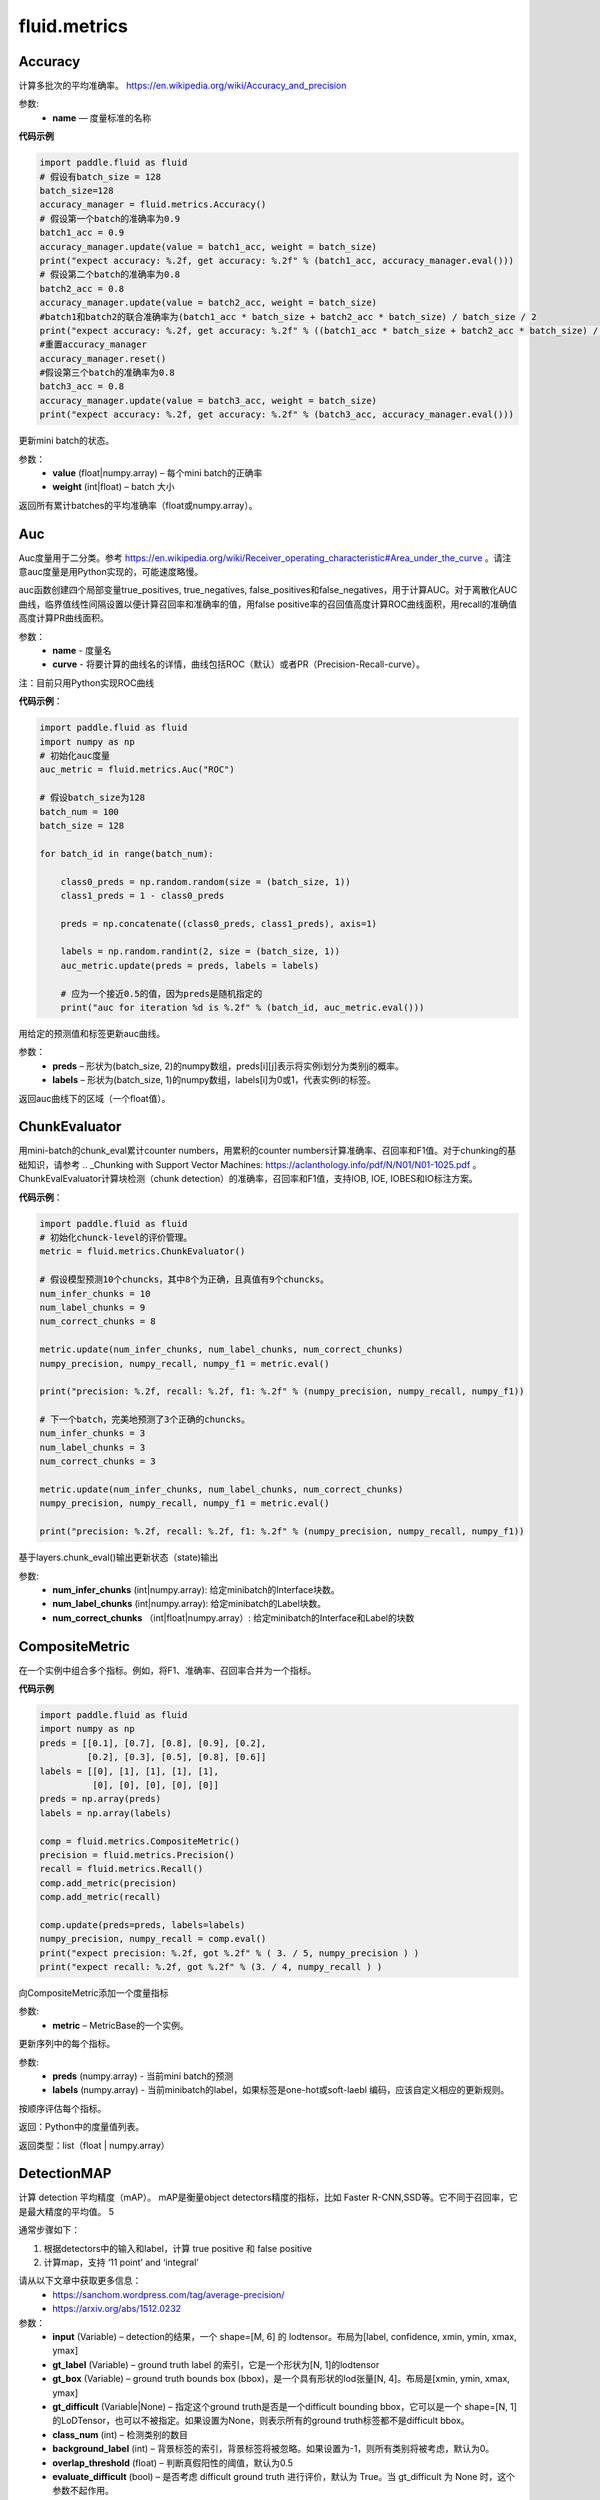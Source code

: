 #################
 fluid.metrics
#################



.. _cn_api_fluid_metrics_Accuracy:

Accuracy
-------------------------------

.. py:class:: paddle.fluid.metrics.Accuracy(name=None)

计算多批次的平均准确率。
https://en.wikipedia.org/wiki/Accuracy_and_precision

参数:
    - **name** — 度量标准的名称

**代码示例**

.. code-block:: python

    import paddle.fluid as fluid
    # 假设有batch_size = 128
    batch_size=128
    accuracy_manager = fluid.metrics.Accuracy()
    # 假设第一个batch的准确率为0.9
    batch1_acc = 0.9
    accuracy_manager.update(value = batch1_acc, weight = batch_size)
    print("expect accuracy: %.2f, get accuracy: %.2f" % (batch1_acc, accuracy_manager.eval()))
    # 假设第二个batch的准确率为0.8
    batch2_acc = 0.8
    accuracy_manager.update(value = batch2_acc, weight = batch_size)
    #batch1和batch2的联合准确率为(batch1_acc * batch_size + batch2_acc * batch_size) / batch_size / 2
    print("expect accuracy: %.2f, get accuracy: %.2f" % ((batch1_acc * batch_size + batch2_acc * batch_size) / batch_size / 2, accuracy_manager.eval()))
    #重置accuracy_manager
    accuracy_manager.reset()
    #假设第三个batch的准确率为0.8
    batch3_acc = 0.8
    accuracy_manager.update(value = batch3_acc, weight = batch_size)
    print("expect accuracy: %.2f, get accuracy: %.2f" % (batch3_acc, accuracy_manager.eval()))



.. py:method:: update(value, weight)

更新mini batch的状态。

参数：    
    - **value** (float|numpy.array) – 每个mini batch的正确率
    - **weight** (int|float) – batch 大小


.. py:method:: eval()

返回所有累计batches的平均准确率（float或numpy.array）。


.. _cn_api_fluid_metrics_Auc:

Auc
-------------------------------

.. py:class:: paddle.fluid.metrics.Auc(name, curve='ROC', num_thresholds=4095)

Auc度量用于二分类。参考 https://en.wikipedia.org/wiki/Receiver_operating_characteristic#Area_under_the_curve  。请注意auc度量是用Python实现的，可能速度略慢。

auc函数创建四个局部变量true_positives, true_negatives, false_positives和false_negatives，用于计算AUC。对于离散化AUC曲线，临界值线性间隔设置以便计算召回率和准确率的值，用false positive率的召回值高度计算ROC曲线面积，用recall的准确值高度计算PR曲线面积。

参数：
    - **name** - 度量名
    - **curve** - 将要计算的曲线名的详情，曲线包括ROC（默认）或者PR（Precision-Recall-curve）。

注：目前只用Python实现ROC曲线

**代码示例**：

.. code-block:: python

    import paddle.fluid as fluid
    import numpy as np
    # 初始化auc度量
    auc_metric = fluid.metrics.Auc("ROC")

    # 假设batch_size为128
    batch_num = 100
    batch_size = 128

    for batch_id in range(batch_num):
        
        class0_preds = np.random.random(size = (batch_size, 1))
        class1_preds = 1 - class0_preds
         
        preds = np.concatenate((class0_preds, class1_preds), axis=1)
         
        labels = np.random.randint(2, size = (batch_size, 1))
        auc_metric.update(preds = preds, labels = labels)
        
        # 应为一个接近0.5的值，因为preds是随机指定的
        print("auc for iteration %d is %.2f" % (batch_id, auc_metric.eval()))

.. py:method:: update(preds, labels)

用给定的预测值和标签更新auc曲线。

参数： 
    - **preds** – 形状为(batch_size, 2)的numpy数组，preds[i][j]表示将实例i划分为类别j的概率。
    - **labels** – 形状为(batch_size, 1)的numpy数组，labels[i]为0或1，代表实例i的标签。


.. py:method:: eval()

返回auc曲线下的区域（一个float值）。











.. _cn_api_fluid_metrics_ChunkEvaluator:

ChunkEvaluator
-------------------------------

.. py:class:: paddle.fluid.metrics.ChunkEvaluator(name=None)

用mini-batch的chunk_eval累计counter numbers，用累积的counter numbers计算准确率、召回率和F1值。对于chunking的基础知识，请参考 .. _Chunking with Support Vector Machines: https://aclanthology.info/pdf/N/N01/N01-1025.pdf 。ChunkEvalEvaluator计算块检测（chunk detection）的准确率，召回率和F1值，支持IOB, IOE, IOBES和IO标注方案。

**代码示例**：

.. code-block:: python

        import paddle.fluid as fluid
        # 初始化chunck-level的评价管理。
        metric = fluid.metrics.ChunkEvaluator()
        
        # 假设模型预测10个chuncks，其中8个为正确，且真值有9个chuncks。
        num_infer_chunks = 10
        num_label_chunks = 9
        num_correct_chunks = 8
        
        metric.update(num_infer_chunks, num_label_chunks, num_correct_chunks)
        numpy_precision, numpy_recall, numpy_f1 = metric.eval()
        
        print("precision: %.2f, recall: %.2f, f1: %.2f" % (numpy_precision, numpy_recall, numpy_f1))
         
        # 下一个batch，完美地预测了3个正确的chuncks。
        num_infer_chunks = 3
        num_label_chunks = 3
        num_correct_chunks = 3
         
        metric.update(num_infer_chunks, num_label_chunks, num_correct_chunks)
        numpy_precision, numpy_recall, numpy_f1 = metric.eval()
         
        print("precision: %.2f, recall: %.2f, f1: %.2f" % (numpy_precision, numpy_recall, numpy_f1))
    
.. py:method:: update(num_infer_chunks, num_label_chunks, num_correct_chunks)

基于layers.chunk_eval()输出更新状态（state)输出

参数:
    - **num_infer_chunks** (int|numpy.array): 给定minibatch的Interface块数。
    - **num_label_chunks** (int|numpy.array): 给定minibatch的Label块数。
    - **num_correct_chunks** （int|float|numpy.array）: 给定minibatch的Interface和Label的块数







.. _cn_api_fluid_metrics_CompositeMetric:

CompositeMetric
-------------------------------

.. py:class:: paddle.fluid.metrics.CompositeMetric(name=None)

在一个实例中组合多个指标。例如，将F1、准确率、召回率合并为一个指标。

**代码示例**

.. code-block:: python

        import paddle.fluid as fluid
        import numpy as np
        preds = [[0.1], [0.7], [0.8], [0.9], [0.2],
                 [0.2], [0.3], [0.5], [0.8], [0.6]]
        labels = [[0], [1], [1], [1], [1],
                  [0], [0], [0], [0], [0]]
        preds = np.array(preds)
        labels = np.array(labels)

        comp = fluid.metrics.CompositeMetric()
        precision = fluid.metrics.Precision()
        recall = fluid.metrics.Recall()
        comp.add_metric(precision)
        comp.add_metric(recall)
        
        comp.update(preds=preds, labels=labels)
        numpy_precision, numpy_recall = comp.eval()
        print("expect precision: %.2f, got %.2f" % ( 3. / 5, numpy_precision ) )
        print("expect recall: %.2f, got %.2f" % (3. / 4, numpy_recall ) )


.. py:method:: add_metric(metric)

向CompositeMetric添加一个度量指标

参数:
    - **metric** –  MetricBase的一个实例。



.. py:method:: update(preds, labels)

更新序列中的每个指标。

参数:
    - **preds**  (numpy.array) - 当前mini batch的预测
    - **labels**  (numpy.array) - 当前minibatch的label，如果标签是one-hot或soft-laebl 编码，应该自定义相应的更新规则。

.. py:method:: eval()

按顺序评估每个指标。


返回：Python中的度量值列表。

返回类型：list（float | numpy.array）








.. _cn_api_fluid_metrics_DetectionMAP:

DetectionMAP
-------------------------------

.. py:class:: paddle.fluid.metrics.DetectionMAP(input, gt_label, gt_box, gt_difficult=None, class_num=None, background_label=0, overlap_threshold=0.5, evaluate_difficult=True, ap_version='integral')

计算 detection 平均精度（mAP）。 mAP是衡量object detectors精度的指标，比如 Faster R-CNN,SSD等。它不同于召回率，它是最大精度的平均值。 5

通常步骤如下：

1. 根据detectors中的输入和label，计算  true positive 和 false positive
2. 计算map，支持 ‘11 point’ and ‘integral’

请从以下文章中获取更多信息：
    - https://sanchom.wordpress.com/tag/average-precision/
    - https://arxiv.org/abs/1512.0232

参数：
    - **input** (Variable) – detection的结果，一个 shape=[M, 6] 的 lodtensor。布局为[label, confidence, xmin, ymin, xmax, ymax]
    - **gt_label** (Variable) – ground truth label 的索引，它是一个形状为[N, 1]的lodtensor
    - **gt_box** (Variable) – ground truth bounds box (bbox)，是一个具有形状的lod张量[N, 4]。布局是[xmin, ymin, xmax, ymax]
    - **gt_difficult** (Variable|None) – 指定这个ground truth是否是一个difficult bounding bbox，它可以是一个 shape=[N, 1]的LoDTensor，也可以不被指定。如果设置为None，则表示所有的ground truth标签都不是difficult bbox。
    - **class_num** (int) – 检测类别的数目
    - **background_label** (int) – 背景标签的索引，背景标签将被忽略。如果设置为-1，则所有类别将被考虑，默认为0。
    - **overlap_threshold** (float) – 判断真假阳性的阈值，默认为0.5
    - **evaluate_difficult** (bool) – 是否考虑 difficult ground truth 进行评价，默认为 True。当 gt_difficult 为 None 时，这个参数不起作用。
    - **ap_version** (string) – 平均精度的计算方法，必须是 "integral" 或 "11point"。详情请查看 https://sanchom.wordpress.com/tag/averageprecision/。 其中，11point为：11-point 插值平均精度。积分: precision-recall曲线的自然积分。

**代码示例**

.. code-block:: python

        import paddle.fluid as fluid
        import paddle.fluid.layers as layers
         
        batch_size = -1 # 可以为任意大小
        image_boxs_num = 10
        bounding_bboxes_num = 21
         
        pb = layers.data(name='prior_box', shape=[image_boxs_num, 4],
            append_batch_size=False, dtype='float32')
         
        pbv = layers.data(name='prior_box_var', shape=[image_boxs_num, 4],
            append_batch_size=False, dtype='float32')
         
        loc = layers.data(name='target_box', shape=[batch_size, bounding_bboxes_num, 4],
            append_batch_size=False, dtype='float32')
         
        scores = layers.data(name='scores', shape=[batch_size, bounding_bboxes_num, image_boxs_num],
            append_batch_size=False, dtype='float32')
         
        nmsed_outs = fluid.layers.detection_output(scores=scores,
            loc=loc, prior_box=pb, prior_box_var=pbv)
         
        gt_box = fluid.layers.data(name="gt_box", shape=[batch_size, 4], dtype="float32")
        gt_label = fluid.layers.data(name="gt_label", shape=[batch_size, 1], dtype="float32")
        difficult = fluid.layers.data(name="difficult", shape=[batch_size, 1], dtype="float32")
        
        exe = fluid.Executor(fluid.CUDAPlace(0))
        map_evaluator = fluid.metrics.DetectionMAP(nmsed_outs, gt_label, gt_box, difficult, class_num = 3)
        cur_map, accum_map = map_evaluator.get_map_var()

        # 更详细的例子请参见
        # https://github.com/PaddlePaddle/models/blob/43cdafbb97e52e6d93cc5bbdc6e7486f27665fc8/PaddleCV/object_detection



.. py:method:: get_map_var()

返回：当前 mini-batch 的 mAP 变量，和跨 mini-batch 的 mAP 累加和

.. py:method::  reset(executor, reset_program=None)

在指定 batch 的每一 pass/user  开始时重置度量状态。

参数：
    - **executor** (Executor) – 执行reset_program的执行程序
    - **reset_program** (Program|None) –  单一 program 的 reset 过程。如果设置为 None，将创建一个 program



.. _cn_api_fluid_metrics_EditDistance:

EditDistance
-------------------------------

.. py:class:: paddle.fluid.metrics.EditDistance(name)

编辑距离是通过计算将一个字符串转换为另一个字符串所需的最小编辑操作数（添加、删除或替换）来量化两个字符串（例如单词）彼此不相似的程度一种方法。
参考 https://en.wikipedia.org/wiki/Edit_distance。
此EditDistance类使用更新函数获取两个输入：
    1. distance：一个形状为（batch_size, 1）的numpy.array，每个元素表示两个序列之间的编辑距离；
    2. seq_num：一个整型/浮点型数，代表序列对的数目，并返回多个序列对的整体编辑距离。

参数:
    - **name** - 度量标准名称

**代码示例**

.. code-block:: python

    import paddle.fluid as fluid
    import numpy as np
    
    # 假设batch_size为128
    batch_size = 128
    
    # 初始化编辑距离管理器
    distance_evaluator = fluid.metrics.EditDistance("EditDistance")
    # 生成128个序列对间的编辑距离，此处的最大距离是10
    edit_distances_batch0 = np.random.randint(low = 0, high = 10, size = (batch_size, 1))
    seq_num_batch0 = batch_size

    distance_evaluator.update(edit_distances_batch0, seq_num_batch0)
    distance, instance_error = distance_evaluator.eval()
    avg_distance, wrong_instance_ratio = distance_evaluator.eval()
    print("the average edit distance for batch0 is %.2f and the wrong instance ratio is %.2f " % (avg_distance, wrong_instance_ratio))
    edit_distances_batch1 = np.random.randint(low = 0, high = 10, size = (batch_size, 1))
    seq_num_batch1 = batch_size

    distance_evaluator.update(edit_distances_batch1, seq_num_batch1)
    avg_distance, wrong_instance_ratio = distance_evaluator.eval()
    print("the average edit distance for batch0 and batch1 is %.2f and the wrong instance ratio is %.2f " % (avg_distance, wrong_instance_ratio))


.. py:method:: distance_evaluator.reset()

.. code-block:: python

  import paddle.fluid as fluid
  edit_distances_batch2 = np.random.randint(low = 0, high = 10, size = (batch_size, 1))
  seq_num_batch2 = batch_size
  distance_evaluator.update(edit_distances_batch2, seq_num_batch2)
  avg_distance, wrong_instance_ratio = distance_evaluator.eval()
  print("the average edit distance for batch2 is %.2f and the wrong instance ratio is %.2f " % (avg_distance, wrong_instance_ratio))


.. py:method:: update(distances, seq_num)

更新整体的编辑距离。

参数：
    - **distances** – 一个形状为(batch_size, 1)的numpy.array，每个元素代表两个序列间的距离。(edit) – 
    - **seq_num** – 一个整型/浮点型值，代表序列对的数量。


.. py:method:: eval()

返回两个浮点数：
avg_distance：使用更新函数更新的所有序列对的平均距离。
avg_instance_error：编辑距离不为零的序列对的比例。





.. _cn_api_fluid_metrics_MetricBase:

MetricBase
-------------------------------

.. py:class:: paddle.fluid.metrics.MetricBase(name)

所有Metrics的基类。MetricBase为模型估计方法定义一组接口。Metrics累积连续的两个minibatch之间的度量状态，对每个minibatch用最新接口将当前minibatch值添加到全局状态。用eval函数来计算last reset()或者scratch on()中累积的度量值。如果需要定制一个新的metric，请继承自MetricBase和自定义实现类。

参数：
    - **name** (str) - metric实例名。例如准确率（accuracy）。如果想区分一个模型里不同的metrics，则需要实例名。

.. py:method:: reset()

        reset()清除度量（metric）的状态（state）。默认情况下，状态（state）包含没有 ``_`` 前缀的metric。reset将这些状态设置为初始状态。如果不想使用隐式命名规则，请自定义reset接口。

.. py:method:: get_config()

获取度量（metric)状态和当前状态。状态（state）包含没有 ``_`` 前缀的成员。
        
返回：metric对应到state的字典

返回类型：字典（dict）


.. py:method:: update(preds,labels)

更新每个minibatch的度量状态（metric states），用户可通过Python或者C++操作符计算minibatch度量值（metric）。

参数：
     - **preds** (numpy.array) - 当前minibatch的预测
     - **labels** (numpy.array) - 当前minibatch的标签，如果标签为one-hot或者soft-label，应该自定义相应的更新规则。

.. py:method:: eval()

基于累积状态（accumulated states）评估当前度量（current metric）。

返回：metrics（Python中）

返回类型：float|list(float)|numpy.array







.. _cn_api_fluid_metrics_Precision:

Precision
-------------------------------

.. py:class:: paddle.fluid.metrics.Precision(name=None)

Precision(也称为 positive predictive value,正预测值)是被预测为正样例中实际为正的比例。
https://en.wikipedia.org/wiki/Evaluation_of_binary_classifiers
该类管理二分类任务的precision分数。



**代码示例**

.. code-block:: python

    import paddle.fluid as fluid
    import numpy as np

    metric = fluid.metrics.Precision() 

    # 生成预测值和标签

    preds = [[0.1], [0.7], [0.8], [0.9], [0.2],
             [0.2], [0.3], [0.5], [0.8], [0.6]]
             
    labels = [[0], [1], [1], [1], [1],
              [0], [0], [0], [0], [0]]
    
    preds = np.array(preds)
    labels = np.array(labels)
    
    metric.update(preds=preds, labels=labels) 
    numpy_precision = metric.eval()
    
    print("expct precision: %.2f and got %.2f" % ( 3.0 / 5.0, numpy_precision))







.. _cn_api_fluid_metrics_Recall:

Recall
-------------------------------

.. py:class:: paddle.fluid.metrics.Recall(name=None)

召回率（也称为敏感度）是指得到的相关实例数占相关实例总数的比重

https://en.wikipedia.org/wiki/Precision_and_recall

该类管理二分类任务的召回率。

**代码示例**

.. code-block:: python

        import paddle.fluid as fluid
        import numpy as np

        metric = fluid.metrics.Recall()
        # 生成预测值和标签
        preds = [[0.1], [0.7], [0.8], [0.9], [0.2],
                 [0.2], [0.3], [0.5], [0.8], [0.6]]
        labels = [[0], [1], [1], [1], [1],
                  [0], [0], [0], [0], [0]]

        preds = np.array(preds)
        labels = np.array(labels)

        metric.update(preds=preds, labels=labels) 
        numpy_precision = metric.eval()

        print("expct precision: %.2f and got %.2f" % ( 3.0 / 4.0, numpy_precision))









